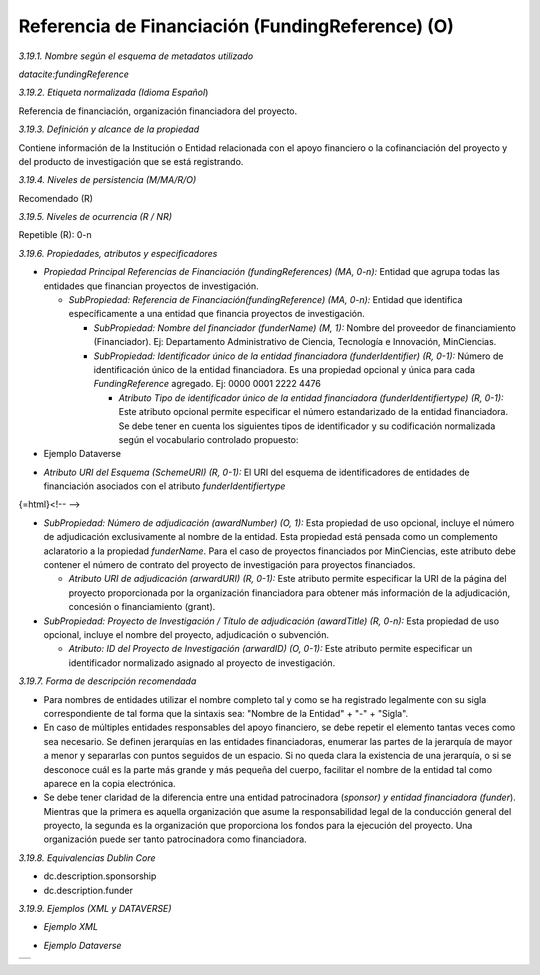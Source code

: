.. _FundingReference:

Referencia de Financiación (FundingReference) (O)
===========

*3.19.1. Nombre según el esquema de metadatos utilizado*

*datacite:fundingReference*

*3.19.2. Etiqueta normalizada (Idioma Español*)

Referencia de financiación, organización financiadora del proyecto.

*3.19.3. Definición y alcance de la propiedad*

Contiene información de la Institución o Entidad relacionada con el apoyo financiero o la cofinanciación del proyecto y del producto de investigación que se está registrando.

*3.19.4. Niveles de persistencia (M/MA/R/O)*

Recomendado (R)

*3.19.5. Niveles de ocurrencia (R / NR)*

Repetible (R): 0-n

*3.19.6. Propiedades, atributos y especificadores*

-   *Propiedad Principal Referencias de Financiación (fundingReferences) (MA, 0-n):* Entidad que agrupa todas las entidades que financian proyectos de investigación.

    -   *SubPropiedad: Referencia de Financiación(fundingReference) (MA, 0-n):* Entidad que identifica específicamente a una entidad que financia proyectos de investigación.

        -   *SubPropiedad: Nombre del financiador (funderName) (M, 1):* Nombre del proveedor de financiamiento (Financiador). Ej: Departamento Administrativo de Ciencia, Tecnología e Innovación, MinCiencias.

        -   *SubPropiedad: Identificador único de la entidad financiadora (funderIdentifier) (R, 0-1):* Número de identificación único de la entidad financiadora. Es una propiedad opcional y única para cada *FundingReference* agregado. Ej: 0000 0001 2222 4476

            -   *Atributo Tipo de identificador único de la entidad financiadora (funderIdentifiertype) (R, 0-1):* Este atributo opcional permite especificar el número estandarizado de la entidad financiadora. Se debe tener en cuenta los siguientes tipos de identificador y su codificación normalizada según el vocabulario controlado propuesto:

-   Ejemplo Dataverse

.. image:: _static/image19_1.png
   :scale: 35%
   :name: table_atributorela


-   *Atributo URI del Esquema (SchemeURI) (R, 0-1):* El URI del esquema de identificadores de entidades de financiación asociados con el atributo *funderIdentifiertype*

{=html}<!-- -->

-   *SubPropiedad: Número de adjudicación (awardNumber) (O, 1):* Esta propiedad de uso opcional, incluye el número de adjudicación exclusivamente al nombre de la entidad. Esta propiedad está pensada como un complemento aclaratorio a la propiedad *funderName*. Para el caso de proyectos financiados por MinCiencias, este atributo debe contener el número de contrato del proyecto de investigación para proyectos financiados.

    -   *Atributo URI de adjudicación (arwardURI) (R, 0-1):* Este atributo permite especificar la URI de la página del proyecto proporcionada por la organización financiadora para obtener más información de la adjudicación, concesión o financiamiento (grant).

-   *SubPropiedad: Proyecto de Investigación / Título de adjudicación (awardTitle) (R, 0-n):* Esta propiedad de uso opcional, incluye el nombre del proyecto, adjudicación o subvención.

    -   *Atributo: ID del Proyecto de Investigación (arwardID) (O, 0-1):* Este atributo permite especificar un identificador normalizado asignado al proyecto de investigación.

*3.19.7. Forma de descripción recomendada*

-   Para nombres de entidades utilizar el nombre completo tal y como se ha registrado legalmente con su sigla correspondiente de tal forma que la sintaxis sea: "Nombre de la Entidad" + "-" + "Sigla".

-   En caso de múltiples entidades responsables del apoyo financiero, se debe repetir el elemento tantas veces como sea necesario. Se definen jerarquías en las entidades financiadoras, enumerar las partes de la jerarquía de mayor a menor y separarlas con puntos seguidos de un espacio. Si no queda clara la existencia de una jerarquía, o si se desconoce cuál es la parte más grande y más pequeña del cuerpo, facilitar el nombre de la entidad tal como aparece en la copia electrónica.

-   Se debe tener claridad de la diferencia entre una entidad patrocinadora (*sponsor) y entidad financiadora (funder*). Mientras que la primera es aquella organización que asume la responsabilidad legal de la conducción general del proyecto, la segunda es la organización que proporciona los fondos para la ejecución del proyecto. Una organización puede ser tanto patrocinadora como financiadora.

*3.19.8. Equivalencias Dublin Core*

-   dc.description.sponsorship

-   dc.description.funder

*3.19.9. Ejemplos (XML y DATAVERSE)*

-   *Ejemplo XML*
..
+-----------------------------------------------------------------------+
| .. image:: _static/image19_2.png                                     |
|   :scale: 35%                                                         |
|   :name: ejemplo_xml3                                                 |                                
+-----------------------------------------------------------------------+
..
-   *Ejemplo Dataverse*
..
+-----------------------------------------------------------------------+
| .. image:: _static/image19_3.png                                      |
|   :scale: 35%                                                         |
|   :name: ejemplo_xml3                                                 |                                
+-----------------------------------------------------------------------+
..
